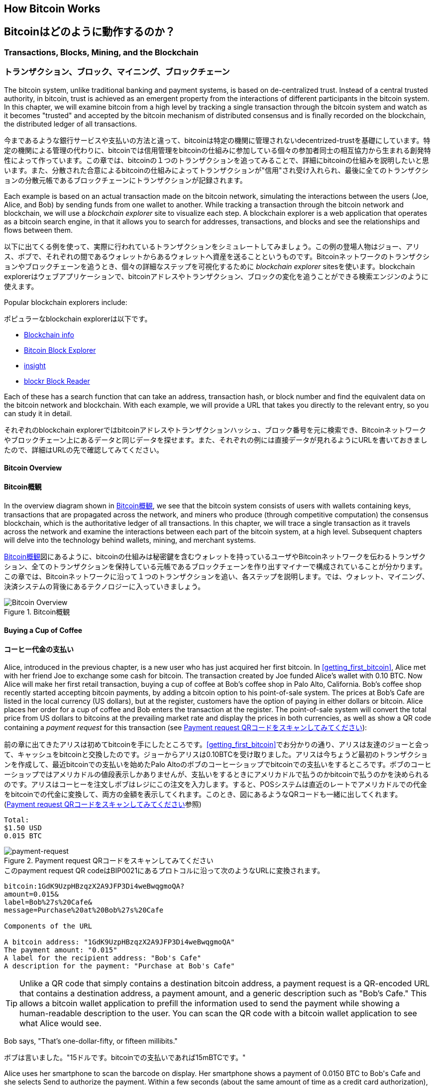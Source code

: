 [[ch02_bitcoin_overview]]
== How Bitcoin Works
== Bitcoinはどのように動作するのか？

=== Transactions, Blocks, Mining, and the Blockchain
=== トランザクション、ブロック、マイニング、ブロックチェーン

((("bitcoin","implementation of", id="ix_ch02-asciidoc0", range="startofrange")))The bitcoin system, unlike traditional banking and payment systems, is based on de-centralized trust. Instead of a central trusted authority, in bitcoin, trust is achieved as an emergent property from the interactions of different participants in the bitcoin system. In this chapter, we will examine bitcoin from a high level by tracking a single transaction through the bitcoin system and watch as it becomes "trusted" and accepted by the bitcoin mechanism of distributed consensus and is finally recorded on the blockchain, the distributed ledger of all transactions.

((("bitcoin","implementation of", id="ix_ch02-asciidoc0", range="startofrange")))今まであるような銀行サービスや支払いの方法と違って、bitcoinは特定の機関に管理されないdecentrized-trustを基礎にしています。特定の機関による管理の代わりに、bitcoinでは信用管理をbitcoinの仕組みに参加している個々の参加者同士の相互協力から生まれる創発特性によって作っています。この章では、bitcoinの１つのトランザクションを追ってみることで、詳細にbitcoinの仕組みを説明したいと思います。また、分散された合意によるbitcoinの仕組みによってトランザクションが"信用"され受け入れられ、最後に全てのトランザクションの分散元帳であるブロックチェーンにトランザクションが記録されます。

Each example is based on an actual transaction made on the bitcoin network, simulating the interactions between the users (Joe, Alice, and Bob) by sending funds from one wallet to another. While tracking a transaction through the bitcoin network and blockchain, we will use a((("blockchain explorer websites"))) _blockchain explorer_ site to visualize each step. A blockchain explorer is a web application that operates as a bitcoin search engine, in that it allows you to search for addresses, transactions, and blocks and see the relationships and flows between them.

以下に出てくる例を使って、実際に行われているトランザクションをシミュレートしてみましょう。この例の登場人物はジョー、アリス、ボブで、それぞれの間であるウォレットからあるウォレットへ資産を送ることというものです。Bitcoinネットワークのトランザクションやブロックチェーンを追うとき、個々の詳細なステップを可視化するために((("blockchain explorer websites"))) _blockchain explorer_ sitesを使います。blockchain explorerはウェブアプリケーションで、bitcoinアドレスやトランザクション、ブロックの変化を追うことができる検索エンジンのように使えます。

Popular blockchain explorers include: ((("blockchain.info website")))((("blockexplorer.com")))((("blockr.io website")))((("insight.bitpay.com")))

ポピュラーなblockchain explorerは以下です。((("blockchain.info website")))((("blockexplorer.com")))((("blockr.io website")))((("insight.bitpay.com")))

* http://blockchain.info[Blockchain info]
* http://blockexplorer.com[Bitcoin Block Explorer]
* http://insight.bitpay.com[insight]
* http://blockr.io[blockr Block Reader]

Each of these has a search function that can take an address, transaction hash, or block number and find the equivalent data on the bitcoin network and blockchain. With each example, we will provide a URL that takes you directly to the relevant entry, so you can study it in detail.

それぞれのblockchain explorerではbitcoinアドレスやトランザクションハッシュ、ブロック番号を元に検索でき、Bitcoinネットワークやブロックチェーン上にあるデータと同じデータを探せます。また、それぞれの例には直接データが見れるようにURLを書いておきましたので、詳細はURLの先で確認してみてください。


==== Bitcoin Overview
==== Bitcoin概観

In the overview diagram shown in <<bitcoin-overview>>, we see that the bitcoin system consists of users with wallets containing keys, transactions that are propagated across the network, and miners who produce (through competitive computation) the consensus blockchain, which is the authoritative ledger of all transactions. In this chapter, we will trace a single transaction as it travels across the network and examine the interactions between each part of the bitcoin system, at a high level. Subsequent chapters will delve into the technology behind wallets, mining, and merchant systems. 

<<bitcoin-overview>>図にあるように、bitcoinの仕組みは秘密鍵を含むウォレットを持っているユーザやBitcoinネットワークを伝わるトランザクション、全てのトランザクションを保持している元帳であるブロックチェーンを作り出すマイナーで構成されていることが分かります。この章では、Bitcoinネットワークに沿って１つのトランザクションを追い、各ステップを説明します。では、ウォレット、マイニング、決済システムの背後にあるテクノロジーに入っていきましょう。

[[bitcoin-overview]]
.Bitcoin overview
.Bitcoin概観
image::images/msbt_0201.png["Bitcoin Overview"]

[[cup_of_coffee]]
==== Buying a Cup of Coffee
==== コーヒー代金の支払い

((("transactions", id="ix_ch02-asciidoc1", range="startofrange")))((("transactions","simple example of", id="ix_ch02-asciidoc2", range="startofrange")))Alice, introduced in the previous chapter, is a new user who has just acquired her first bitcoin. In <<getting_first_bitcoin>>, Alice met with her friend Joe to exchange some cash for bitcoin. The transaction created by Joe funded Alice's wallet with 0.10 BTC. Now Alice will make her first retail transaction, buying a cup of coffee at Bob's coffee shop in Palo Alto, California. Bob's coffee shop recently started accepting bitcoin payments, by adding a bitcoin option to his point-of-sale system. The prices at Bob's Cafe are listed in the local currency (US dollars), but at the register, customers have the option of paying in either dollars or bitcoin. Alice places her order for a cup of coffee and Bob enters the transaction at the register. The point-of-sale system will convert the total price from US dollars to bitcoins at the prevailing market rate and display the prices in both currencies, as well as show a QR code containing a _payment request_ for this transaction (see <<payment-request-QR>>):

((("transactions", id="ix_ch02-asciidoc1", range="startofrange")))((("transactions","simple example of", id="ix_ch02-asciidoc2", range="startofrange")))前の章に出てきたアリスは初めてbitcoinを手にしたところです。<<getting_first_bitcoin>>でお分かりの通り、アリスは友達のジョーと会って、キャッシュをbitcoinと交換したのです。ジョーからアリスは0.10BTCを受け取りました。アリスは今ちょうど最初のトランザクションを作成して、最近bitcoinでの支払いを始めたPalo Altoのボブのコーヒーショップでbitcoinでの支払いをするところです。ボブのコーヒーショップではアメリカドルの値段表示しかありませんが、支払いをするときにアメリカドルで払うのかbitcoinで払うのかを決められるのです。アリスはコーヒーを注文しボブはレジにこの注文を入力します。すると、POSシステムは直近のレートでアメリカドルでの代金をbitcoinでの代金に変換して、両方の金額を表示してくれます。このとき、図にあるようなQRコードも一緒に出してくれます。(<<payment-request-QR>>参照)


----
Total:
$1.50 USD
0.015 BTC
----

[[payment-request-QR]]
.Payment request QR code (Hint: Try to scan this!)
.Payment request QRコードをスキャンしてみてください
image::images/msbt_0202.png["payment-request"]

[[payment-request-URL]]
.The payment request QR code encodes the following URL, defined in BIP0021:
.このpayment request QR codeはBIP0021にあるプロトコルに沿って次のようなURLに変換されます。 
----
bitcoin:1GdK9UzpHBzqzX2A9JFP3Di4weBwqgmoQA?
amount=0.015&
label=Bob%27s%20Cafe&
message=Purchase%20at%20Bob%27s%20Cafe

Components of the URL 

A bitcoin address: "1GdK9UzpHBzqzX2A9JFP3Di4weBwqgmoQA"
The payment amount: "0.015"
A label for the recipient address: "Bob's Cafe"
A description for the payment: "Purchase at Bob's Cafe"
----


[TIP]
====
((("QR codes","payment requests as")))Unlike a QR code that simply contains a destination bitcoin address, a payment request is a QR-encoded URL that contains a destination address, a payment amount, and a generic description such as "Bob's Cafe." This allows a bitcoin wallet application to prefill the information used to send the payment while showing a human-readable description to the user. You can scan the QR code with a bitcoin wallet application to see what Alice would see. 
====

Bob says, "That's one-dollar-fifty, or fifteen millibits."

ボブは言いました。"15ドルです。bitcoinでの支払いであれば15mBTCです。"

Alice uses her smartphone to scan the barcode on display. Her smartphone shows a payment of +0.0150 BTC+ to +Bob's Cafe+ and she selects +Send+ to authorize the payment. Within a few seconds (about the same amount of time as a credit card authorization), Bob would see the transaction on the register, completing the transaction.

アリスがスマートフォンを使って表示されているQRコードをスキャンすると、スマートフォンに0.0150BTCと表示され支払いをするのに彼女は"送る"ボタンを押しました。数秒後レジにトランザクションが表示されボブはトランザクションの完了を確認しました(処理時間はクレジットカードでの承認に必要な時間と同じくらいです)。

In the following sections we will examine this transaction in more detail, see how Alice's wallet constructed it, how it was propagated across the network, how it was verified, and finally, how Bob can spend that amount in subsequent transactions.

この後の節では、もっと詳細にトランザクションの内容を説明し、アリスのウォレットがどのようにしてトランザクションを実行したのか、トランザクション情報はどのようにしてBitcoinネットワークに流れ、どのように検証されたのか、送られたbitcoinをボブは次回どのように使うことができるのか、を見ていきます。

[NOTE]
====
The bitcoin network can transact in fractional values, e.g., from milli-bitcoins (1/1000th of a bitcoin) down to 1/100,000,000th of a bitcoin, which is known as a((("satoshis","defined"))) satoshi.  Throughout this book we’ll use the term “bitcoin” to refer to any quantity of bitcoin currency, from the smallest unit (1 satoshi) to the total number (21,000,000) of all bitcoins that will ever be mined.(((range="endofrange", startref="ix_ch02-asciidoc2"))) 
====


=== Bitcoin Transactions
=== Bitcoinトランザクション

((("transactions","defined")))In simple terms, a transaction tells the network that the owner of a number of bitcoins has authorized the transfer of some of those bitcoins to another owner. The new owner can now spend these bitcoins by creating another transaction that authorizes transfer to another owner, and so on, in a chain of ownership. 

((("transactions","defined")))シンプルに言って、トランザクションとはbitcoinの所有者が他の人にbitcoinを送ったことを認めたことをNitcoinネットワークに示すことです。このためそのbitcoinを受け取った新しい所有者が受け取ったbitcoinを使うには、新しい所有者が他の人にbitcoinを送ったことを認めたことを示す別のトランザクションを作らなければいけません。

Transactions are like lines in a double-entry bookkeeping ledger. ((("inputs, defined")))In simple terms, each transaction contains one or more "inputs," which are debits against a bitcoin account. ((("outputs, defined")))On the other side of the transaction, there are one or more "outputs," which are credits added to a bitcoin account. The inputs and outputs (debits and credits) do not necessarily add up to the same amount. Instead, outputs add up to slightly less than inputs and the difference represents an implied "transaction fee," which is a small payment collected by the miner who includes the transaction in the ledger. A bitcoin transaction is shown as a bookkeeping ledger entry in <<transaction-double-entry>>. 

トランザクションは複式簿記の個々の取引行のようなものです。((("inputs, defined")))簡単に言えば、それぞれのトランザクションは１個または複数の"インプット"を持っているため、トランザクションにはbitcoinアドレスの借り方にこの"インプット"が記載されています。((("outputs, defined")))また、それぞれのトランザクションは１個または複数の"アウトプット"を持っているため、トランザクションにはbitcoinアドレスの貸し方に"アウトプット"が記載されています。インプットとアウトプット(それぞれ借り方と貸し方)は同じ額になるようにならず、わずかにインプットのほうが大きいようになります。この差が取引手数料であり、元帳の中にあるトランザクションからマイナーがかき集めたものです。<<transaction-double-entry>>図には、bitcoinトランザクションを簿記的に書いてあります。

The transaction also contains proof of ownership for each amount of bitcoin (inputs) whose value is transferred, in the form of a digital signature from the owner, which can be independently validated by anyone. In bitcoin terms, "spending" is signing a transaction that transfers value from a previous transaction over to a new owner identified by a bitcoin address. 

トランザクションはそれぞれのトランザクションの所有権証明としての面も含んでいます。この所有権証明はデジタル署名の形になっており、このデジタル署名は所有者とは独立に誰か他の人によって検証されるようになっています。ビットコイン用語で、"bitcoinを使う"とはトランザクションに署名することです。


[TIP]
====
_Transactions_ move value from _transaction inputs_ to _transaction outputs_. An input is where the coin value is coming from, usually a previous transaction's output. A transaction output assigns a new owner to the value by associating it with a key. The destination key is called an _encumbrance_. It imposes a requirement for a signature for the funds to be redeemed in future transactions. Outputs from one transaction can be used as inputs in a new transaction, thus creating a chain of ownership as the value is moved from address to address (see <<blockchain-mnemonic>>). 
====

[[transaction-double-entry]]
.Transaction as double-entry bookkeeping 
.複式簿記としてのトランザクション
image::images/msbt_0203.png["Transaction Double-Entry"]

[[blockchain-mnemonic]]
.A chain of transactions, where the output of one transaction is the input of the next transaction
image::images/msbt_0204.png["Transaction chain"]

Alice's payment to Bob's Cafe uses a previous transaction as its input. In the previous chapter Alice received bitcoin from her friend Joe in return for cash. That transaction has a number of bitcoins locked (encumbered) against Alice's key. Her new transaction to Bob's Cafe references the previous transaction as an input and creates new outputs to pay for the cup of coffee and receive change. The transactions form a chain, where the inputs from the latest transaction correspond to outputs from previous transactions. Alice's key provides the signature that unlocks those previous transaction outputs, thereby proving to the bitcoin network that she owns the funds. She attaches the payment for coffee to Bob's address, thereby "encumbering" that output with the requirement that Bob produces a signature in order to spend that amount. This represents a transfer of value between Alice and Bob. This chain of transactions, from Joe to Alice to Bob, is illustrated in <<blockchain-mnemonic>>.

ボブのコーヒーショップでのアリスの支払いでは、前のジョーからのトランザクションをこのトランザクションのインプットに使います。前の章で、アリスはキャッシュと引き換えにジョーからbitcoinを受け取りました。このトランザクションはアリスの秘密鍵でロックされています。アリスからボブへの新しいトランザクションは、ジョーからアリスへの前のトランザクションの内容を参照することで新しいトランザクションのインプットを作り、コーヒー代の支払いとおつりの受け取りのトランザクションアウトプットを作成します。トランザクションはチェインの形を取っていて、最新のトランザクションのインプットは前のトランザクションのアウトプットに対応しています。アリスの秘密鍵は前のトランザクションのアウトプットを解錠し、それによってこのアウトプットにある資金がアリスのものであるとBitcoinネットワークに示すのです。アリスは支払い記録を新しいトランザクションのアウトプットに付け、このアウトプットはボブが生成したデジタル署名で守られることになります。これによりこれが価値の転送がアリスとボブの間のものであるということを証明しています。<<blockchain-mnemonic>>図がこのトランザクションの連鎖を説明しています。????


==== Common Transaction Forms
==== トランザクション形式

((("transactions","common forms of", id="ix_ch02-asciidoc3", range="startofrange")))The most common form of transaction is a simple payment from one address to another, which often includes some "change" returned to the original owner. This type of transaction has one input and two outputs and is shown in <<transaction-common>>.

((("transactions","common forms of", id="ix_ch02-asciidoc3", range="startofrange")))よくあるトランザクションの形式は１つのbitcoinアドレスからもう１つのbitcoinアドレスへという形式をしており、通常送り元に戻されるおつりも含まれます。このタイプのトランザクションは１つのインプットと２つのアウトプットを持っていて、<<transaction-common>>図のようなものです。

[[transaction-common]]
.Most common transaction
.よくあるトランザクション
image::images/msbt_0205.png["Common Transaction"]

Another common form of transaction is one that aggregates several inputs into a single output (see <<transaction-aggregating>>). This represents the real-world equivalent of exchanging a pile of coins and currency notes for a single larger note. Transactions like these are sometimes generated by wallet applications to clean up lots of smaller amounts that were received as change for payments.

別のトランザクション形式は、いくつかのインプットを集めて１つのアウトプットにまとめる形です。(<<transaction-aggregating>>を見てください)。これは現実にあるコインや紙幣をまとめて大きな紙幣にするトランザクションと同じです。これらのトランザクションは、ときどきウォレットで作られます。おつりとして受け取った小さな額をまとめるためです。

[[transaction-aggregating]]
.Transaction aggregating funds
.集約型トランザクション
image::images/msbt_0206.png["Aggregating Transaction"]

Finally, another transaction form that is seen often on the bitcoin ledger is a transaction that distributes one input to multiple outputs representing multiple recipients (see <<transaction-distributing>>). This type of transaction is sometimes used by commercial entities to distribute funds, such as when processing payroll payments to multiple employees.(((range="endofrange", startref="ix_ch02-asciidoc3")))

もう１つの別のトランザクションの形式は１つのインプットを複数のアウトプットに分けて複数の受取人に使う場合です(<<transaction-distributing>>参照)。このタイプのトランザクションは、企業内での給与の支払いでときどき使われます。(((range="endofrange", startref="ix_ch02-asciidoc3")))

[[transaction-distributing]]
.Transaction distributing funds
.分散型トランザクション
image::images/msbt_0207.png["Distributing Transaction"]

=== Constructing a Transaction
=== トランザクションの構築

((("transactions","constructing", id="ix_ch02-asciidoc4", range="startofrange")))Alice's wallet application contains all the logic for selecting appropriate inputs and outputs to build a transaction to Alice's specification. Alice only needs to specify a destination and an amount and the rest happens in the wallet application without her seeing the details. ((("offline transactions")))Importantly, a wallet application can construct transactions even if it is completely offline. Like writing a check at home and later sending it to the bank in an envelope, the transaction does not need to be constructed and signed while connected to the bitcoin network. It only has to be sent to the network eventually for it to be executed.

((("transactions","constructing", id="ix_ch02-asciidoc4", range="startofrange")))アリスのウォレットで、適切なインプットとアウトプットを選ぶ処理はすでに実装されています。アリスが決めなければいけないのは、どこに送るかということと、いくら送るかということだけで、残りはウォレットが自動的に実行してくれます。((("offline transactions")))重要なこととして、ウォレットはネットワークに繋がっていなくてもトランザクションを組むことができます。ちょうど小切手だけ家で書いておいてあとで銀行に送るように、Bitcoinネットワークに繋がっているときに作られたり署名されたりするわけではないのです。最終的に送られればいいだけです。


==== Getting the Right Inputs
==== 正しいインプットをどのように得るか

((("transactions","inputs, getting", id="ix_ch02-asciidoc5", range="startofrange")))Alice's wallet application will first have to find inputs that can pay for the amount she wants to send to Bob. Most wallet applications keep a small database of "unspent transaction outputs" that are locked (encumbered) with the wallet's own keys. Therefore, Alice's wallet would contain a copy of the transaction output from Joe's transaction, which was created in exchange for cash (see <<getting_first_bitcoin>>). A bitcoin wallet application that runs as a full-index client actually contains a copy of every unspent output from every transaction in the blockchain. This allows a wallet to construct transaction inputs as well as quickly verify incoming transactions as having correct inputs. However, because a full-index client takes up a lot of disk space, most user wallets run "lightweight" clients that track only the user's own unspent outputs. 

((("transactions","inputs, getting", id="ix_ch02-asciidoc5", range="startofrange")))アリスのウォレットはインプットを最初に探します。というのは、ボブに送ることができる額がウォレットにあるかを確認しなければいけないためです。ほとんどのウォレットは未使用トランザクションアウトプットを保持するデータベースを持っていて、ウォレットの秘密鍵でロックされています。アリスのウォレットはジョーから送金された時のアウトプットのコピーを持っています(<<getting_first_bitcoin>>参照)。full-indexを持っているbitcoinウォレットは、ブロックチェーンにある全てのトランザクションのアウトプットのコピーを実際持っています。これはウォレットがトランザクションインプットを作成するとともにすばやく支払える額の未使用アウトプットがあるかどうかを確認するためです。しかし、full-indexウォレットは多くのデータ容量を持っている必要があるため、ほとんどのウォレットは軽量ウォレットというウォレットの所有者の未使用アウトプットのみを保持しているものになっています。

((("wallets","blockchain storage in")))If the wallet application does not maintain a copy of unspent transaction outputs, it can query the bitcoin network to retrieve this information, using a variety of APIs available by different providers or by asking a full-index node using the bitcoin JSON RPC API. <<example_2-1>> shows a RESTful API request, constructed as an HTTP GET command to a specific URL. This URL will return all the unspent transaction outputs for an address, giving any application the information it needs to construct transaction inputs for spending. We use the simple command-line HTTP client((("cURL HTTP client"))) _cURL_ to retrieve the response.

((("wallets","blockchain storage in")))もしウォレットが未使用アウトプットのコピーを保持していない場合、この情報を取得するためにBitcoinネットワークに聞きに行くことができます。この場合いろいろな種類のAPIを通して聞きに行ったり、full-indexを持っているnodeにJSON RPC APIを通して聞きに行ったりということができます。<<example_2-1>>はRESTfull APIを使って聞きに行ったものです。RESTful APIというのは特定のURLに対してHTTP GETコマンドを発行して情報を得るための仕組みです。このURLは、あるbitcoinアドレスが持っている未使用トランザクションアウトプットを全て返します。そして、この情報を元にウォレットはトランザクションインプットを作成します。以下では、((("cURL HTTP client"))) _cURL_ というRESTful APIを使うためのシンプルなコマンドを使っています。

[[example_2-1]]
.Look up all the unspent outputs for Alice's bitcoin address
====
[source,bash]
----
$ curl https://blockchain.info/unspent?active=1Cdid9KFAaatwczBwBttQcwXYCpvK8h7FK
----
====

[[example_2-2]]
.Response to the lookup
====
[source,json]
----
{
 
	"unspent_outputs":[

		{
			"tx_hash":"186f9f998a5...2836dd734d2804fe65fa35779",
			"tx_index":104810202,
			"tx_output_n": 0,	
			"script":"76a9147f9b1a7fb68d60c536c2fd8aeaa53a8f3cc025a888ac",
			"value": 10000000,
			"value_hex": "00989680",
			"confirmations":0
		}
  
	]
}
----
====

The response in <<example_2-2>> shows one unspent output (one that has not been redeemed yet) under the ownership of Alice's address +1Cdid9KFAaatwczBwBttQcwXYCpvK8h7FK+. The response includes the reference to the transaction in which this unspent output is contained (the payment from Joe) and its value in satoshis, at 10 million, equivalent to 0.10 bitcoin. With this information, Alice's wallet application can construct a transaction to transfer that value to new owner addresses.

<<example_2-2>>にある通りRESTful APIから返ってきたresponseには１つの未使用アウトプットがあります。これは、アリスのbitcoinアドレス 1Cdid9KFAaatwczBwBttQcwXYCpvK8h7FK が所有しているものです。このresponseにはトランザクションの詳細が載っていて、未使用アウトプットがsatoshiという単位(100万satoshiが0.10bitcoinと同価値)で書かれています。この情報を元に、アリスのウォレットは他のbitcoinアドレスに送るためのトランザクションを作ることができるのです。

[TIP]
====
View the http://bit.ly/1tAeeGr[transaction from Joe to Alice].
====

As you can see, Alice's wallet contains enough bitcoins in a single unspent output to pay for the cup of coffee. Had this not been the case, Alice's wallet application might have to "rummage" through a pile of smaller unspent outputs, like picking coins from a purse until it could find enough to pay for coffee. In both cases, there might be a need to get some change back, which we will see in the next section, as the wallet application creates the transaction outputs (payments).(((range="endofrange", startref="ix_ch02-asciidoc5")))

今まで見てきたように、アリスのウォレットはコーヒーの代金を払うのに十分な１つの未使用アウトプットを持っていることが分かります。この場合は１つの未使用アウトプットでしたがそうでなければ、アリスのウォレットはもっと小さい未使用アウトプットをかき集めないといけないかもしれません。ちょうど財布の中からコインを１つずつ取り出してコーヒーの支払いができる額になるまでごそごそ探すように。いずれの場合でも、ウォレットがトランザクションアウトプットを作成するときにおつりをアリスに戻す必要があるかもしれません。(((range="endofrange", startref="ix_ch02-asciidoc5")))


==== Creating the Outputs
==== アウトプットの作成

((("transactions","outputs, creating")))A transaction output is created in the form of a script that creates an encumbrance on the value and can only be redeemed by the introduction of a solution to the script. In simpler terms, Alice's transaction output will contain a script that says something like, "This output is payable to whoever can present a signature from the key corresponding to Bob's public address." Because only Bob has the wallet with the keys corresponding to that address, only Bob's wallet can present such a signature to redeem this output. Alice will therefore "encumber" the output value with a demand for a signature from Bob. 

((("transactions","outputs, creating")))トランザクションアウトプットはscriptの形で作成されます。このscriptというのは、the valueを暗号化したものであり、scriptは解法を使うことでのみ解除されます。??? より簡単に言うと、このscriptは「このアウトプットはボブのpublicアドレスに対応した秘密鍵から作成された署名を送れる方ならどなたにでも支払いができます」というようなことを言っています。ボブだけがボブのpublicアドレスに対応した秘密鍵を保持しているウォレットを持っているので、ボブのウォレットだけがこのアウトプットを復号するさきほどの署名を送れるのです。よって、アリスはアウトプットを復号しようとしてもボブの署名を要求されてしまい邪魔されてしまいます。

This transaction will also include a second output, because Alice's funds are in the form of a 0.10 BTC output, too much money for the 0.015 BTC cup of coffee. Alice will need 0.085 BTC in change. Alice's change payment is created _by Alice's wallet_ in the very same transaction as the payment to Bob. Essentially, Alice's wallet breaks her funds into two payments: one to Bob, and one back to herself. She can then use the change output in a subsequent transaction, thus spending it later. 

このトランザクションはまたおつりという２つ目のアウトプットも含んでいます。というのは、アリスの資産は0.10BTCになっていて、この金額はコーヒー一杯の金額0.015BTCよりも大きい金額だからです。このためアリスは、0.085BTCのおつりを受け取ることになります。アリスへのおつりの支払い処理は、アリスのウォレットによってボブへの支払い処理と一緒に作られます。アリスのウォレットは彼女の資産を２つの支払い処理に分けて行います。１つは、ボブへのもの、もう１つは彼女自身へのものです。彼女は次のトランザクションのときにおつりのアウトプットを使うことができます。のちほどこのアウトプットを使用することになります。

Finally, for the transaction to be processed by the network in a timely fashion, Alice's wallet application will add a small fee. This is not explicit in the transaction; it is implied by the difference between inputs and outputs. If instead of taking 0.085 in change, Alice creates only 0.0845 as the second output, there will be 0.0005 BTC (half a millibitcoin) left over. The input's 0.10 BTC is not fully spent with the two outputs, because they will add up to less than 0.10. The resulting difference is the _transaction fee_ that is collected by the miner as a fee for including the transaction in a block and putting it on the blockchain ledger.

最終的に、Bitcoinネットワークでトランザクションが処理される直前に、アリスのウォレットは少ない手数料を加えます。これは支払いのときに明示的に表示されるのではなく、トランザクションでのインプットとアウトプットとの差額として暗に表示されます。おつりとして0,085BTCを得る代わりにアリスは0.0845BTCだけをおつりとしてアウトプットを得るとすると、0.0005BTC(1mBTCの半分)が残ることになります。インプットとしての0.10BTCは完全に２つのアウトプットに分けられるのではないのです。アウトプットを全て足したとき0.10BTCよりも小さいからです。この差額は、マイナーがブロックにトランザクションを含めて、ブロックチェーンにトランザクションを組み込むときに集められ取引手数料となります。

The resulting transaction can be seen using a blockchain explorer web application, as shown in <<transaction-alice>>.

この行われたトランザクションは、<<transaction-alice>>にある通り、blockchain explorerに見ることができます。

[[transaction-alice]]
.Alice's transaction to Bob's Cafe
image::images/msbt_0208.png["Alice Coffee Transaction"]

[[transaction-alice-url]]
[TIP]
====
View the http://bit.ly/1u0FIGs[transaction from Alice to Bob's Cafe].
====

==== Adding the Transaction to the Ledger
==== トランザクションを元帳にどうやって取り込むか

((("transactions","adding to ledger")))The transaction created by Alice's wallet application is 258 bytes long and contains everything necessary to confirm ownership of the funds and assign new owners. Now, the transaction must be transmitted to the bitcoin network where it will become part of the distributed ledger (the blockchain). In the next section we will see how a transaction becomes part of a new block and how the block is "mined." Finally, we will see how the new block, once added to the blockchain, is increasingly trusted by the network as more blocks are added.

((("transactions","adding to ledger")))アリスのウォレットで作られるトランザクションは258バイトで、資産の所有者を確認し新しい所有者を割り当てるのに必要な全てがここに含まれています。今、トランザクションは分散元帳であるブロックチェーンの一部になるためにBitcoinネットワークに送信されなければいけません。この節では、どのようにトランザクションが新しいブロックの一部になるのか、どのようにブロックが "マイニング" されるのか、を確認していきます。そして、ブロックチェーンに加えられた新しいブロックの信用が、さらに多くのブロックがブロックチェーンに加えられることでどのようにますます大きくなっていくのかを見ていきます。


===== Transmitting the transaction
===== トランザクションのBitcoinネットワークへの送信

((("transactions","transmitting")))((("transmitting transactions")))Because the transaction contains all the information necessary to process, it does not matter how or where it is transmitted to the bitcoin network. The bitcoin network is a peer-to-peer network, with each bitcoin client participating by connecting to several other bitcoin clients. The purpose of the bitcoin network is to propagate transactions and blocks to all participants. 

((("transactions","transmitting")))((("transmitting transactions")))トランザクションはブロックチェーンに取り込まれるために必要な情報を全て持っているため、どのように、またどこでそれがBitcoinネットワークに送信されるかは問題ではありません。Bitcoinネットワークはpeer-to-peerネットワークであり、個々のbitcoinクライアントがいくつかの他のbitcoinクライアントとコネクトしてBitcoinネットワークに参加しています。Bitcoinネットワークの目的は、トランザクションとブロックを全てのbitcoinクライアントに伝えて行くことなのです。

===== How it propagates
===== どのようにBitcoinネットワークを伝わって行くのか

((("transactions","propagating")))Alice's wallet application can send the new transaction to any of the other bitcoin clients it is connected to over any Internet connection: wired, WiFi, or mobile. Her bitcoin wallet does not have to be connected to Bob's bitcoin wallet directly and she does not have to use the Internet connection offered by the cafe, though both those options are possible, too. Any bitcoin network node (other client) that receives a valid transaction it has not seen before will immediately forward it to other nodes to which it is connected. Thus, the transaction rapidly propagates out across the peer-to-peer network, reaching a large percentage of the nodes within a few seconds. 

((("transactions","propagating")))アリスのウォレットは新しいトランザクションを、有線LANまたはWiFi、モバイルでインターネットに繋がっている任意の他のbitcoinクライアントに送信します。アリスのウォレットはボブのウォレットと直接繋がっている必要はなく、カフェが提供しているインターネットアクセスポイントを使う必要もないのです。有効なトランザクションを受け取ったbitcoinクライアントはすぐに繋がっている他のbitcoinクライアントにトランザクションを転送します。よって、このトランザクションは迅速にpeer-to-peerネットワークを伝わって行き、数秒以内にほとんどのbitcoinクライアントに到達します。


===== Bob's view
===== ボブの視点でみたときは

If Bob's bitcoin wallet application is directly connected to Alice's wallet application, Bob's wallet application might be the first node to receive the transaction. However, even if Alice's wallet sends the transaction through other nodes, it will reach Bob's wallet within a few seconds. Bob's wallet will immediately identify Alice's transaction as an incoming payment because it contains outputs redeemable by Bob's keys. Bob's wallet application can also independently verify that the transaction is well formed, uses previously unspent inputs, and contains sufficient transaction fees to be included in the next block. At this point Bob can assume, with little risk, that the transaction will shortly be included in a block and confirmed. 

ボブのウォレットが直接アリスのウォレットと繋がっている場合は、ボブのウォレットはトランザクションを一番最初に伝えられるbitcoinクライアントとして受け取るかもしれません。しかし、たとえアリスのウォレットが他のbitcoinクライアントを通してトランザクションを送ったとしても、トランザクションは数秒以内にボブのウォレットに到達するでしょう。ボブのウォレットはすぐにアリスのトランザクションをボブへの支払いであると認識します。というのは、このトランザクションはボブの秘密鍵で復号できるアウトプットになっているからです。ボブのウォレットはまたボブの秘密鍵での復号と独立にこのトランザクションが正規の形式であるどうか、未使用インプットを使っているかどうか、次のブロックに入る十分な取引手数料を含んでいるかどうか、を確認します。????? この時点で、ボブはこのトランザクションがブロックに含められ検証された状態であることを、小さいリスクとして短期間だけ仮定しています。

[TIP]
====
((("transactions","accepting without confirmations")))A common misconception about bitcoin transactions is that they must be "confirmed" by waiting 10 minutes for a new block, or up to 60 minutes for a full six confirmations. Although confirmations ensure the transaction has been accepted by the whole network, such a delay is unnecessary for small-value items such as a cup of coffee. A merchant may accept a valid small-value transaction with no confirmations, with no more risk than a credit card payment made without an ID or a signature, as merchants routinely accept today.(((range="endofrange", startref="ix_ch02-asciidoc4")))(((range="endofrange", startref="ix_ch02-asciidoc1")))
====

=== Bitcoin Mining
=== Bitcoinマイニング

((("mining","blockchains")))The transaction is now propagated on the bitcoin network. It does not become part of the shared ledger (the _blockchain_) until it is verified and included in a block by a process called _mining_. See <<ch8>> for a detailed explanation. 

((("mining","blockchains")))今、トランザクションはBitcoinネットワークに伝えられました。しかし、マイニングと呼ばれるプロセスを通して検証されブロックに取り込まれるまで、共有されている元帳であるブロックチェーンの一部になることはできません。詳細については<<ch8>>を参照してください。

The bitcoin system of trust is based on computation. Transactions are bundled into _blocks_, which require an enormous amount of computation to prove, but only a small amount of computation to verify as proven. The mining process serves two purposes in bitcoin:

信用というbitcoinの仕組みは、計算によって成り立っています。トランザクションはブロックの中に取り込まれますが、取り込まれるためには膨大な計算をしなければいけません。しかし、取り込まれていることを確認するするのにはわずかな計算しか必要ありません。???? このマイニングは、以下の２つのプロセスによって行われます。

* Mining creates new bitcoins in each block, almost like a central bank printing new money. The amount of bitcoin created per block is fixed and diminishes with time.
* Mining creates trust by ensuring that transactions are only confirmed if enough computational power was devoted to the block that contains them. More blocks mean more computation, which means more trust. 

* マイニングはそれぞれのブロックの中に新しいbitcoinを作り出します。これはあたかも中央銀行が新しいお金を印刷するようなものです。作り出されるbitcoinの量はブロックごとに決められており、時間とともに減少していきます。
* マイニングは、十分な計算量がブロックにつぎ込まれた場合のみトランザクションが検証されたことを保証し信用を作り出します。多くのブロックの信用のためには多くの計算が必要であり、この多くの計算が信用を意味します。


A good way to describe mining is like a giant competitive game of sudoku that resets every time someone finds a solution and whose difficulty automatically adjusts so that it takes approximately 10 minutes to find a solution. Imagine a giant sudoku puzzle, several thousand rows and columns in size. If I show you a completed puzzle you can verify it quite quickly. However, if the puzzle has a few squares filled and the rest are empty, it takes a lot of work to solve! The difficulty of the sudoku can be adjusted by changing its size (more or fewer rows and columns), but it can still be verified quite easily even if it is very large. The "puzzle" used in bitcoin is based on a cryptographic hash and exhibits similar characteristics: it is asymmetrically hard to solve but easy to verify, and its difficulty can be adjusted.

マイニングを表すいい方法として、誰かが解法を見つけるごとにリセットされて、約10分間で解けるように難しさが自動的に調整されるような巨大な数独を考えると分かりやすいです。巨大な数独パズルを創造してみてください。数千の行と列を持つような巨大なものです。もし私があなたに完成したパズルを見せたら、完成しているかどうかを確認するのは短時間でできます。しかし、もしパズルがある部分だけ完成していて他が全て空欄であれば、解くためにとても多くの時間がかかってしまいます。数独の難しさは、行や列の数を増やしたり減らしたりすることで調整することができます。しかし、たとえ巨大な行と列を持った数独だったとしてもまだ短時間で完成しているかどうかを確認できます。bitcoinで使っているこのようなパズルは、暗号化ハッシュをベースにしており、上記の数独と同じような特徴を持っています。同じような特徴とは、解法を見つけるのはとても大変なのに確認するのは簡単という非対称性と、難しさを調整できるという特徴です。

In <<user-stories>>, we introduced Jing, a computer engineering student in Shanghai. Jing is participating in the bitcoin network as a miner. Every 10 minutes or so, Jing joins thousands of other miners in a global race to find a solution to a block of transactions. Finding such a solution, the so-called proof of work, requires quadrillions of hashing operations per second across the entire bitcoin network. The algorithm for proof of work involves repeatedly hashing the header of the block and a random number with the SHA256 cryptographic algorithm until a solution matching a predetermined pattern emerges. The first miner to find such a solution wins the round of competition and publishes that block into the blockchain. 

<<user-stories>>で、上海にいるコンピュータエンジニアリングをやっている学生であるジンを紹介しました。ジンはマイナーとしてBitcoinネットワークに参加しています。ジンは解法を見つけようとしている全世界にいる数千人のマイナーとともに10分毎くらいに解法を見つけています。"proof of work"とよく呼ばれるこのような解法を見つけることは、秒間数千兆回のハッシュの生成処理を必要とします。"proof of work"とは、前もって決められたパターンに合う解法が現れるまで反復的にブロックのヘッダとランダム値をSHA256暗号化アルゴリズムでハッシュ化することです。そのような解法を最初に見つけたマイナーがそのブロックの勝者となり、解法を見つけたブロックをブロックチェーンに組み込みます。

((("mining","profitability of")))Jing started mining in 2010 using a very fast desktop computer to find a suitable proof of work for new blocks. As more miners started joining the bitcoin network, the difficulty of the problem increased rapidly. Soon, Jing and other miners upgraded to more specialized hardware, such as high-end dedicated graphical processing units (GPUs) cards such as those used in gaming desktops or consoles. At the time of this writing, the difficulty is so high that it is profitable only to mine with application-specific integrated circuits (ASIC), essentially hundreds of mining algorithms printed in hardware, running in parallel on a single silicon chip. Jing also joined a "mining pool," which much like a lottery pool allows several participants to share their efforts and the rewards. Jing now runs two USB-connected ASIC machines to mine for bitcoin 24 hours a day. He pays his electricity costs by selling the bitcoin he is able to generate from mining, creating some income from the profits. His computer runs a copy of bitcoind, the reference bitcoin client, as a backend to his specialized mining software.

((("mining","profitability of")))ジンが2010年にとても速いデスクトップコンピュータを使ってマイニングを始めました。さらに多くのマイナーがBitcoinネットワークに参加し始めるにつれて、解法を得る難しさはすごい速度で増していきました。すぐに、ジンとその他のマイナーはさらに特殊なハードウェア(ゲーム用デスクトップコンピュータで使われるハイエンドの専用グラフィック処理装置(GPUs)など)にアップグレードしていきました。この記事を書いている時点で、ASICという数百のマイニングアルゴリズムをハードウェアで組んだものを複数使い、それらを平行に処理させなければ解けないほど難しさは大きくなってしまっています。ジンは"マイニングプール"もやっていました。このマイニングプールは、何人かの参加者で解法を見つける作業を分担することで、解法を見つけたときに得られる報酬を参加者みんなで分けて受け取るという宝くじの共同購入のようなものです。今ジンは24時間マイニングを行うために２つのUSBに接続できるASICマシンを使っています。彼は電気代をマイニングで得たbitcoinを売ることで支払いながら、収益をあげています。彼のコンピュータ上ではbitcoin clientの１つの実装であるbitcoindのコピーを走らせています。????

=== Mining Transactions in Blocks
=== ブロック内のトランザクションのマイニング

((("mining","transactions in blocks")))((("transactions","mining in blocks")))A transaction transmitted across the network is not verified until it becomes part of the global distributed ledger, the blockchain. Every 10 minutes on average, miners generate a new block that contains all the transactions since the last block. New transactions are constantly flowing into the network from user wallets and other applications. As these are seen by the bitcoin network nodes, they get added to a temporary pool of unverified transactions maintained by each node. As miners build a new block, they add unverified transactions from this pool to a new block and then attempt to solve a very hard problem (a.k.a., proof of work) to prove the validity of that new block. The process of mining is explained in detail in <<mining>>.

((("mining","transactions in blocks")))((("transactions","mining in blocks")))Bitcoinネットワークを通して送信されたトランザクションは、グローバルに分散した元帳であるブロックチェーンの一部となるまで検証された状態にはなりません。平均10分毎にマイナーはまだブロックチェーンに取り込まれていないトランザクションを含むブロックを生成します。新しいトランザクションは一定の速度でウォレットやその他のソフトウェアからBitcoinネットワークに流れ込んでいき、各bitcoinノードの中にあるまだ検証されていない一時的なトランザクションプールにどんどん加えられていきます。マイナーが新しいブロックを作り上げるとき、マイナーは新しいトランザクションをこのプールから引き出して新しいブロックに追加します。そして、新しいブロックの有効性を証明するのにとても難しいproof of workをやってみているのです。このマイニングプロセスは<<mining>>で説明されています。

Transactions are added to the new block, prioritized by the highest-fee transactions first and a few other criteria. Each miner starts the process of mining a new block of transactions as soon as he receives the previous block from the network, knowing he has lost that previous round of competition. He immediately creates a new block, fills it with transactions and the fingerprint of the previous block, and starts calculating the proof of work for the new block. Each miner includes a special transaction in his block, one that pays his own bitcoin address a reward of newly created bitcoins (currently 25 BTC per block). If he finds a solution that makes that block valid, he "wins" this reward because his successful block is added to the global blockchain and the reward transaction he included becomes spendable. Jing, who participates in a mining pool, has set up his software to create new blocks that assign the reward to a pool address. From there, a share of the reward is distributed to Jing and other miners in proportion to the amount of work they contributed in the last round. 

トランザクションは新しいブロックに追加されますが、この新しいブロックには処理される優先順位があり、マイニング手数料が最も高いであったり、他の２、３個の判断材料からこの優先順位は決定されます。やっていた解法探索の競争に負けると、それぞれのマイナーはBitcoinネットワークから前のブロックを受け取るやいなや新しいブロックのマイニングに取りかかります。???? マイナーはすぐに新しいブロックの箱を作り、それにトランザクションと前のブロックの指紋を入れて、新しいブロックに対してproof of workをし始めます。それぞれのマイナーは彼のブロックに特別なトランザクションを含めます。これは、彼のbitcoinアドレスに新たに作られたbitcoinの報酬を支払うトランザクションです(現在は１ブロックあたり25BTCです)。もし彼がブロックが有効であることを示す解法を見つけると、彼は報酬を勝ち取ります。彼が解法を見つけたブロックがグローバルなブロックチェーンに追加され、彼が報酬を得るために含めたトランザクションが利用可能になるからです。マイニングプールに参加しているジンは、ジンのソフトウェアに報酬bitcoinを貯めておくbitcoinアドレスを登録しておき、そこから提供した計算量に比例して分けられた報酬がジンやその他のマイナーに配られます。

Alice's transaction was picked up by the network and included in the pool of unverified transactions. Because it had sufficient fees, it was included in a new block generated by Jing's mining pool. Approximately five minutes after the transaction was first transmitted by Alice's wallet, Jing's ASIC miner found a solution for the block and published it as block #277316, containing 419 other transactions. Jing's ASIC miner published the new block on the bitcoin network, where other miners validated it and started the race to generate the next block. 

アリスのトランザクションはBitcoinネットワークによって取り上げられ、そして、まだ検証されていないトランザクションのプールに放り込まれました。そのトランザクションは十分な手数料を含んでいたため、ジンのマイニングプールによって作り出された新しいブロックに入ることになりました。アリスのウォレットがトランザクションを最初に送信してから約５分間後に、ジンのASICマイナーがブロックの解法を見つけ、他の419個のトランザクションとともに#277316ブロックに組み込まれました。ジンのASICマイナーはBitcoinネットワーク上に新しいブロックを放出し、そのBitcoinネットワークでは他のマイナーがそれを検証し次のブロックを作り出し始めるレースがスタートしました。

You can see the block that includes https://blockchain.info/block-height/277316[Alice's transaction].

https://blockchain.info/block-height/277316[Alice's transaction]にこのブロックの情報を見に行くことができます。

A few minutes later, a new block, #277317, is mined by another miner. Because this new block is based on the previous block (#277316) that contained Alice's transaction, it added even more computation on top of that block, thereby strengthening the trust in those transactions. The block containing Alice's transaction is counted as one "confirmation" of that transaction. Each block mined on top of the one containing the transaction is an additional confirmation. As the blocks pile on top of each other, it becomes exponentially harder to reverse the transaction, thereby making it more and more trusted by the network. 

数分後に、新しいブロック #277317 はもう１人のマイナーによって掘り出されました。この新しいブロックはアリスのトランザクションを含んだ前のブロック #277316 を元にしているため、新しいブロックはもっとたくさんの計算量をブロックの先頭に追加しました。それによって、信用が増すのです。???? アリスのトランザクションを含んでいるこの新しいブロックは、検証１回とカウントされます。ブロックの先頭で掘り出されアリスのトランザクションを含んでいるそれぞれのブロックはさらなる検証になります。???? このブロックが積み重なるにつれて、指数関数的にトランザクションをやり直す反対取引が難しくなり、よってBitcoinネットワークによってさらに信用されることになるのです。

In the diagram in <<block-alice1>>  we can see block #277316, which contains Alice's transaction. Below it are 277,316 blocks (including block #0), linked to each other in a chain of blocks (blockchain) all the way back to block #0, known as the _genesis block_. Over time, as the "height" in blocks increases, so does the computation difficulty for each block and the chain as a whole. The blocks mined after the one that contains Alice's transaction act as further assurance, as they pile on more computation in a longer and longer chain. By convention, any block with more than six confirmations is considered irrevocable, because it would require an immense amount of computation to invalidate and recalculate six blocks. We will examine the process of mining and the way it builds trust in more detail in <<ch8>>.

<<block-alice1>>図にある通り、ブロック #277316 はアリスのトランザクションを含んでいることが分かります。ブロック #277316 の下には(#0を含めて)277316ブロックあり、起源ブロックとして知られる#0まで全てがブロックのチェインとして互いに繋がっているのです。時間が経つにつれ、ブロックの"高さ"が増えるとそれぞれのブロックとチェイン全体に含まれる計算量は大きくなっていきます。アリスのトランザクションが含まれたブロックのあとに掘り出されたブロックはさらなる保証としてなり、チェインが長くなればなるほどもっと計算量が積み重なることになります。慣習により、６回より多くの検証がされた任意のブロックは取り返しがつかないと考えられています。というのは、６個のブロックを無効化し再計算し直すためには膨大な計算量がかかるためです。マイニングのプロセスや信用を構築する方法を第８章でさらに詳しく説明します。

[[block-alice1]]
.Alice's transaction included in block #277316
image::images/msbt_0209.png["Alice's transaction included in a block"]

=== Spending the Transaction
=== トランザクションの使用

((("transactions","spending")))Now that Alice's transaction has been embedded in the blockchain as part of a block, it is part of the distributed ledger of bitcoin and visible to all bitcoin applications. Each bitcoin client can independently verify the transaction as valid and spendable. Full-index clients can track the source of the funds from the moment the bitcoins were first generated in a block, incrementally from transaction to transaction, until they reach Bob's address. Lightweight clients can do what is called a simplified payment verification (see <<spv_nodes>>) by confirming that the transaction is in the blockchain and has several blocks mined after it, thus providing assurance that the network accepts it as valid. 

((("transactions","spending")))今やアリスのトランザクションがブロックチェーンに埋め込まれたため、分散されたbitcoin元帳の一部になり全てのbitcoinアプリケーションから参照ができるようになりました。それぞれのbitcoinクライアントは独自にトランザクションが有効で使用可能かを確認できます。full-indexクライアントはアリスが支払ったbitcoinが最初にブロック内に生成された瞬間からアリスの資産の軌跡を追うことができ、トランザクションを１個ずつ追っていくことで最終的にボブのアドレスまでたどり着きます。軽量クライアントは"simplified payment verification"(<<spv_nodes>>参照)と呼ばれるものを行うことができ、これはトランザクションがブロックチェーンの中にあることや、ブロックチェーンに含まれたあとに掘り出されたいくつかのブロックがあることをもって確認しています。よって、Bitcoinネットワークがトランザクションが有効であると受け入れているという保証を提供しているのです。????

Bob can now spend the output from this and other transactions, by creating his own transactions that reference these outputs as their inputs and assign them new ownership. For example, Bob can pay a contractor or supplier by transferring value from Alice's coffee cup payment to these new owners. Most likely, Bob's bitcoin software will aggregate many small payments into a larger payment, perhaps concentrating all the day's bitcoin revenue into a single transaction. This would move the various payments into a single address, used as the store's general "checking" account. For a diagram of an aggregating transaction, see <<transaction-aggregating>>. 

ボブは、得たトランザクションアウトプットをインプットとして取り出し、それらを新しい所有者に割り振ることで今アリスからの得たアウトプットやその他のアウトプットを使うことができます。例えば、ボブはアリスから支払われたコーヒーの代金を新しい所有者に送ることによって契約者や供給者に対して支払いができるのです。よくあることとして、ボブのbitcoinソフトウェアは多くの小さな額の支払いをより大きい額の支払いにまとめあげ、おそらく一日ごとのbitcoin収入全てをまとめて１つのトランザクションに集約します。???? これはいろいろな支払いを店舗の"会計"口座として使われている１つのbitcoinアドレスに移しています。集約トランザクションの図は"Transaction aggregating funds"を参照してみてください。

As Bob spends the payments received from Alice and other customers, he extends the chain of transactions, which in turn are added to the global blockchain ledger for all to see and trust. Let's assume that Bob pays his web designer Gopesh in Bangalore for a new website page. Now the chain of transactions will look like <<block-alice2>>.(((range="endofrange", startref="ix_ch02-asciidoc0")))

ボブがアリスや他のお客さんから受け取った支払いを使うにつれて、ボブはトランザクションのチェインを拡げ、このトランザクションがブロックチェーンに順々に追加されていくのです。ボブは新しいウェブページを作るためにバンガロールにいるウェブデザイナー Gopeshに支払いをすると考えてみましょう。トランザクションのチェインは<<block-alice2>>図のようになっています。(((range="endofrange", startref="ix_ch02-asciidoc0")))

[[block-alice2]]
.Alice's transaction as part of a transaction chain from Joe to Gopesh
image::images/msbt_0210.png["Alice's transaction as part of a transaction chain"]

